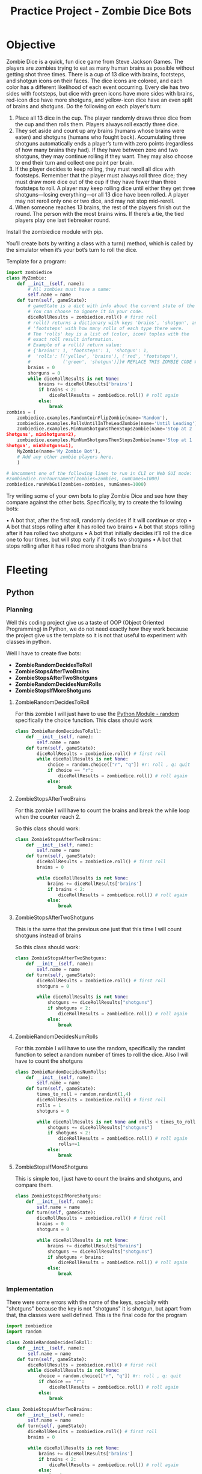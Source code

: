 :PROPERTIES:
:ID:       6faa52ba-61b6-4011-89bb-4875e1998de6
:END:
#+title: Practice Project - Zombie Dice Bots
#+category: CODING-EXERCISE
#+filetags: :backend:porgramming:
* Objective
Zombie Dice is a quick, fun dice game from Steve Jackson Games. The players are zombies trying to eat as many human brains as possible without getting shot three times. There is a cup of 13 dice with brains,
footsteps, and shotgun icons on their faces. The dice icons are colored, and each color has a different likelihood of each event occurring. Every die has two sides with footsteps, but dice with green icons have more sides with brains, red-icon dice have more shotguns, and yellow-icon dice have an even split of brains and shotguns. Do the following on each player’s turn:

1. Place all 13 dice in the cup. The player randomly draws three dice from the cup and then rolls them. Players always roll exactly three dice.
2. They set aside and count up any brains (humans whose brains were eaten) and shotguns (humans who fought back). Accumulating three shotguns automatically ends a player’s turn with zero points (regardless of how many brains they had). If they have between zero and two shotguns, they may continue rolling if they want. They may also choose to end their turn and collect one point per brain.
3. If the player decides to keep rolling, they must reroll all dice with footsteps. Remember that the player must always roll three dice; they must draw more dice out of the cup if they have fewer than three footsteps to roll. A player may keep rolling dice until either they get three shotguns—losing everything—or all 13 dice have been rolled. A player may not reroll only one or two dice, and may not stop mid-reroll.
4. When someone reaches 13 brains, the rest of the players finish out the round. The person with the most brains wins. If there’s a tie, the tied players play one last tiebreaker round.

Install the zombiedice module with pip.

You’ll create bots by writing a class with a turn() method, which is called by the simulator when it’s your bot’s turn to roll the dice.

Template for a program:
#+begin_src python
import zombiedice
class MyZombie:
    def __init__(self, name):
        # All zombies must have a name:
        self.name = name
    def turn(self, gameState):
        # gameState is a dict with info about the current state of the game.
        # You can choose to ignore it in your code.
        diceRollResults = zombiedice.roll() # first roll
        # roll() returns a dictionary with keys 'brains', 'shotgun', and
        # 'footsteps' with how many rolls of each type there were.
        # The 'rolls' key is a list of (color, icon) tuples with the
        # exact roll result information.
        # Example of a roll() return value:
        # {'brains': 1, 'footsteps': 1, 'shotgun': 1,
        #  'rolls': [('yellow', 'brains'), ('red', 'footsteps'),
        #            ('green', 'shotgun')]}# REPLACE THIS ZOMBIE CODE WITH YOUR OWN:
        brains = 0
        shorguns = 0
        while diceRollResults is not None:
            brains += diceRollResults['brains']
            if brains < 2:
                diceRollResults = zombiedice.roll() # roll again
            else:
                break
zombies = (
    zombiedice.examples.RandomCoinFlipZombie(name='Random'),
    zombiedice.examples.RollsUntilInTheLeadZombie(name='Until Leading'),
    zombiedice.examples.MinNumShotgunsThenStopsZombie(name='Stop at 2
Shotguns', minShotguns=2),
    zombiedice.examples.MinNumShotgunsThenStopsZombie(name='Stop at 1
Shotgun', minShotguns=1),
    MyZombie(name='My Zombie Bot'),
    # Add any other zombie players here.
    )

# Uncomment one of the following lines to run in CLI or Web GUI mode:
#zombiedice.runTournament(zombies=zombies, numGames=1000)
zombiedice.runWebGui(zombies=zombies, numGames=1000)
#+end_src

Try writing some of your own bots to play Zombie Dice and see how
they compare against the other bots. Specifically, try to create the
following bots:
 
•  A bot that, after the first roll, randomly decides if it will continue
or stop
•  A bot that stops rolling after it has rolled two brains
•  A bot that stops rolling after it has rolled two shotguns
•  A bot that initially decides it’ll roll the dice one to four times, but
will stop early if it rolls two shotguns
•  A bot that stops rolling after it has rolled more shotguns than
brains

* Fleeting
** Python
*** Planning
Well this coding project give us a taste of OOP (Object Oriented Programming) in Python, we do not need exactly how they work because the project give us the template so it is not that useful to experiment with classes in python.

Well I have to create five bots:
- *ZombieRandomDecidesToRoll*
- *ZombieStopsAfterTwoBrains*
- *ZombieStopsAfterTwoShotguns*
- *ZombieRandomDecidesNumRolls*
- *ZombieStopsIfMoreShotguns*

**** ZombieRandomDecidesToRoll
For this zombie I will just have to use the [[id:cb570109-f46d-4e12-8920-511a2f1436f0][Python Module - random]] specifically the choice function.
This class should work
#+begin_src python
class ZombieRandomDecidesToRoll:
    def __init__(self, name):
        self.name = name
    def turn(self, gameState):
        diceRollResults = zombiedice.roll() # first roll
        while diceRollResults is not None:
            choice = random.choice(["r", "q"]) #r: roll , q: quit
            if choice == "r":
                diceRollResults = zombiedice.roll() # roll again
            else:
                break
#+end_src

**** ZombieStopsAfterTwoBrains
For this zombie I will have to count the brains and break the while loop when the counter reach 2.

So this class should work:

#+begin_src python
class ZombieStopsAfterTwoBrains:
    def __init__(self, name):
        self.name = name
    def turn(self, gameState):
        diceRollResults = zombiedice.roll() # first roll
        brains = 0

        while diceRollResults is not None:
            brains += diceRollResults['brains']
            if brains < 2:
                diceRollResults = zombiedice.roll() # roll again
            else:
                break
#+end_src
**** ZombieStopsAfterTwoShotguns
This is the same that the previous one just that this time I will count shotguns instead of brains

So this class should work:

#+begin_src python
class ZombieStopsAfterTwoShotguns:
    def __init__(self, name):
        self.name = name
    def turn(self, gameState):
        diceRollResults = zombiedice.roll() # first roll
        shotguns = 0

        while diceRollResults is not None:
            shotguns += diceRollResults["shotguns"]
            if shotguns < 2:
                diceRollResults = zombiedice.roll() # roll again
            else:
                break
#+end_src
**** ZombieRandomDecidesNumRolls
For this zombie I will have to use the random, specifically the randint function to select a random number of times to roll the dice. Also I will have to count the shotguns

#+begin_src python
class ZombieRandomDecidesNumRolls:
    def __init__(self, name):
        self.name = name
    def turn(self, gameState):
        times_to_roll = random.randint(1,4)
        diceRollResults = zombiedice.roll() # first roll
        rolls = 1
        shotguns = 0

        while diceRollResults is not None and rolls < times_to_roll:
            shotguns += diceRollResults["shotguns"]
            if shotguns < 2:
                diceRollResults = zombiedice.roll() # roll again
                rolls+=1
            else:
                break
#+end_src
**** ZombieStopsIfMoreShotguns
This is simple too, I just have to count the brains and shotguns, and compare them.

#+begin_src python
class ZombieStopsIfMoreShotguns:
    def __init__(self, name):
        self.name = name
    def turn(self, gameState):
        diceRollResults = zombiedice.roll() # first roll
        brains = 0
        shotguns = 0

        while diceRollResults is not None:
            brains += diceRollResults["brains"]
            shotguns += diceRollResults["shotguns"]
            if shotguns < brains:
                diceRollResults = zombiedice.roll() # roll again
            else:
                break
#+end_src
*** Implementation
There were some errors with the name of the keys, specially with "shotguns" because the key is not "shotguns" it is shotgun, but apart from that, tha classes were well defined.
This is the final code for the program
#+begin_src python
import zombiedice
import random

class ZombieRandomDecidesToRoll:
    def __init__(self, name):
        self.name = name
    def turn(self, gameState):
        diceRollResults = zombiedice.roll() # first roll
        while diceRollResults is not None:
            choice = random.choice(["r", "q"]) #r: roll , q: quit
            if choice == "r":
                diceRollResults = zombiedice.roll() # roll again
            else:
                break

class ZombieStopsAfterTwoBrains:
    def __init__(self, name):
        self.name = name
    def turn(self, gameState):
        diceRollResults = zombiedice.roll() # first roll
        brains = 0

        while diceRollResults is not None:
            brains += diceRollResults['brains']
            if brains < 2:
                diceRollResults = zombiedice.roll() # roll again
            else:
                break

class ZombieStopsAfterTwoShotguns:
    def __init__(self, name):
        self.name = name
    def turn(self, gameState):
        diceRollResults = zombiedice.roll() # first roll
        shotguns = 0

        while diceRollResults is not None:
            shotguns += diceRollResults["shotgun"]
            if shotguns < 2:
                diceRollResults = zombiedice.roll() # roll again

            else:
                break

class ZombieRandomDecidesNumRolls:
    def __init__(self, name):
        self.name = name
    def turn(self, gameState):
        times_to_roll = random.randint(1,4)
        rolls = 1

        diceRollResults = zombiedice.roll() # first roll
        rolls += 1
        shotguns = 0

        while diceRollResults is not None and rolls < times_to_roll:
            shotguns += diceRollResults["shotgun"]
            if shotguns < 2:
                diceRollResults = zombiedice.roll() # roll again
                rolls+=1
            else:
                break

class ZombieStopsIfMoreShotguns:
    def __init__(self, name):
        self.name = name
    def turn(self, gameState):
        diceRollResults = zombiedice.roll() # first roll
        brains = 0
        shotguns = 0

        while diceRollResults is not None:
            brains += diceRollResults["brains"]
            shotguns += diceRollResults["shotgun"]
            if shotguns < brains:
                diceRollResults = zombiedice.roll() # roll again
            else:
                break

zombies = (
    zombiedice.examples.RandomCoinFlipZombie(name='Random'),
    zombiedice.examples.RollsUntilInTheLeadZombie(name='Until Leading'),
    zombiedice.examples.MinNumShotgunsThenStopsZombie(name='Stop at 2 Shotguns', minShotguns=2),
    zombiedice.examples.MinNumShotgunsThenStopsZombie(name='Stop at 1 Shotgun', minShotguns=1),
    ZombieRandomDecidesToRoll(name = "Randomly decides if to roll"),
    ZombieStopsAfterTwoBrains(name = "Stops at two brains"),
    ZombieStopsAfterTwoShotguns(name="Stops after two shotguns"),
    ZombieRandomDecidesNumRolls(name="Randomly Decides the number of rolls"),
    ZombieStopsIfMoreShotguns(name="Stops if gets more shotguns than brains"),
    # Add any other zombie players here.
    )

# Uncomment one of the following lines to run in CLI or Web GUI mode:
#zombiedice.runTournament(zombies=zombies, numGames=1000)
zombiedice.runWebGui(zombies=zombies, numGames=1000)
#+end_src

* See Also
- [[id:d04fd03a-0c1f-462f-ace4-8d8a7e150cc4][Python Dictionary]]
- [[id:1ebef9bf-4af9-478d-b9cc-e95e376ba78a][Python List]]
- [[id:5d25d41c-324e-4f80-83c0-f86fe69666c4][Python Tuples]]
-[[id:1ac0cf79-8fee-4615-a435-7f6be628513e][Python Classes]] 

